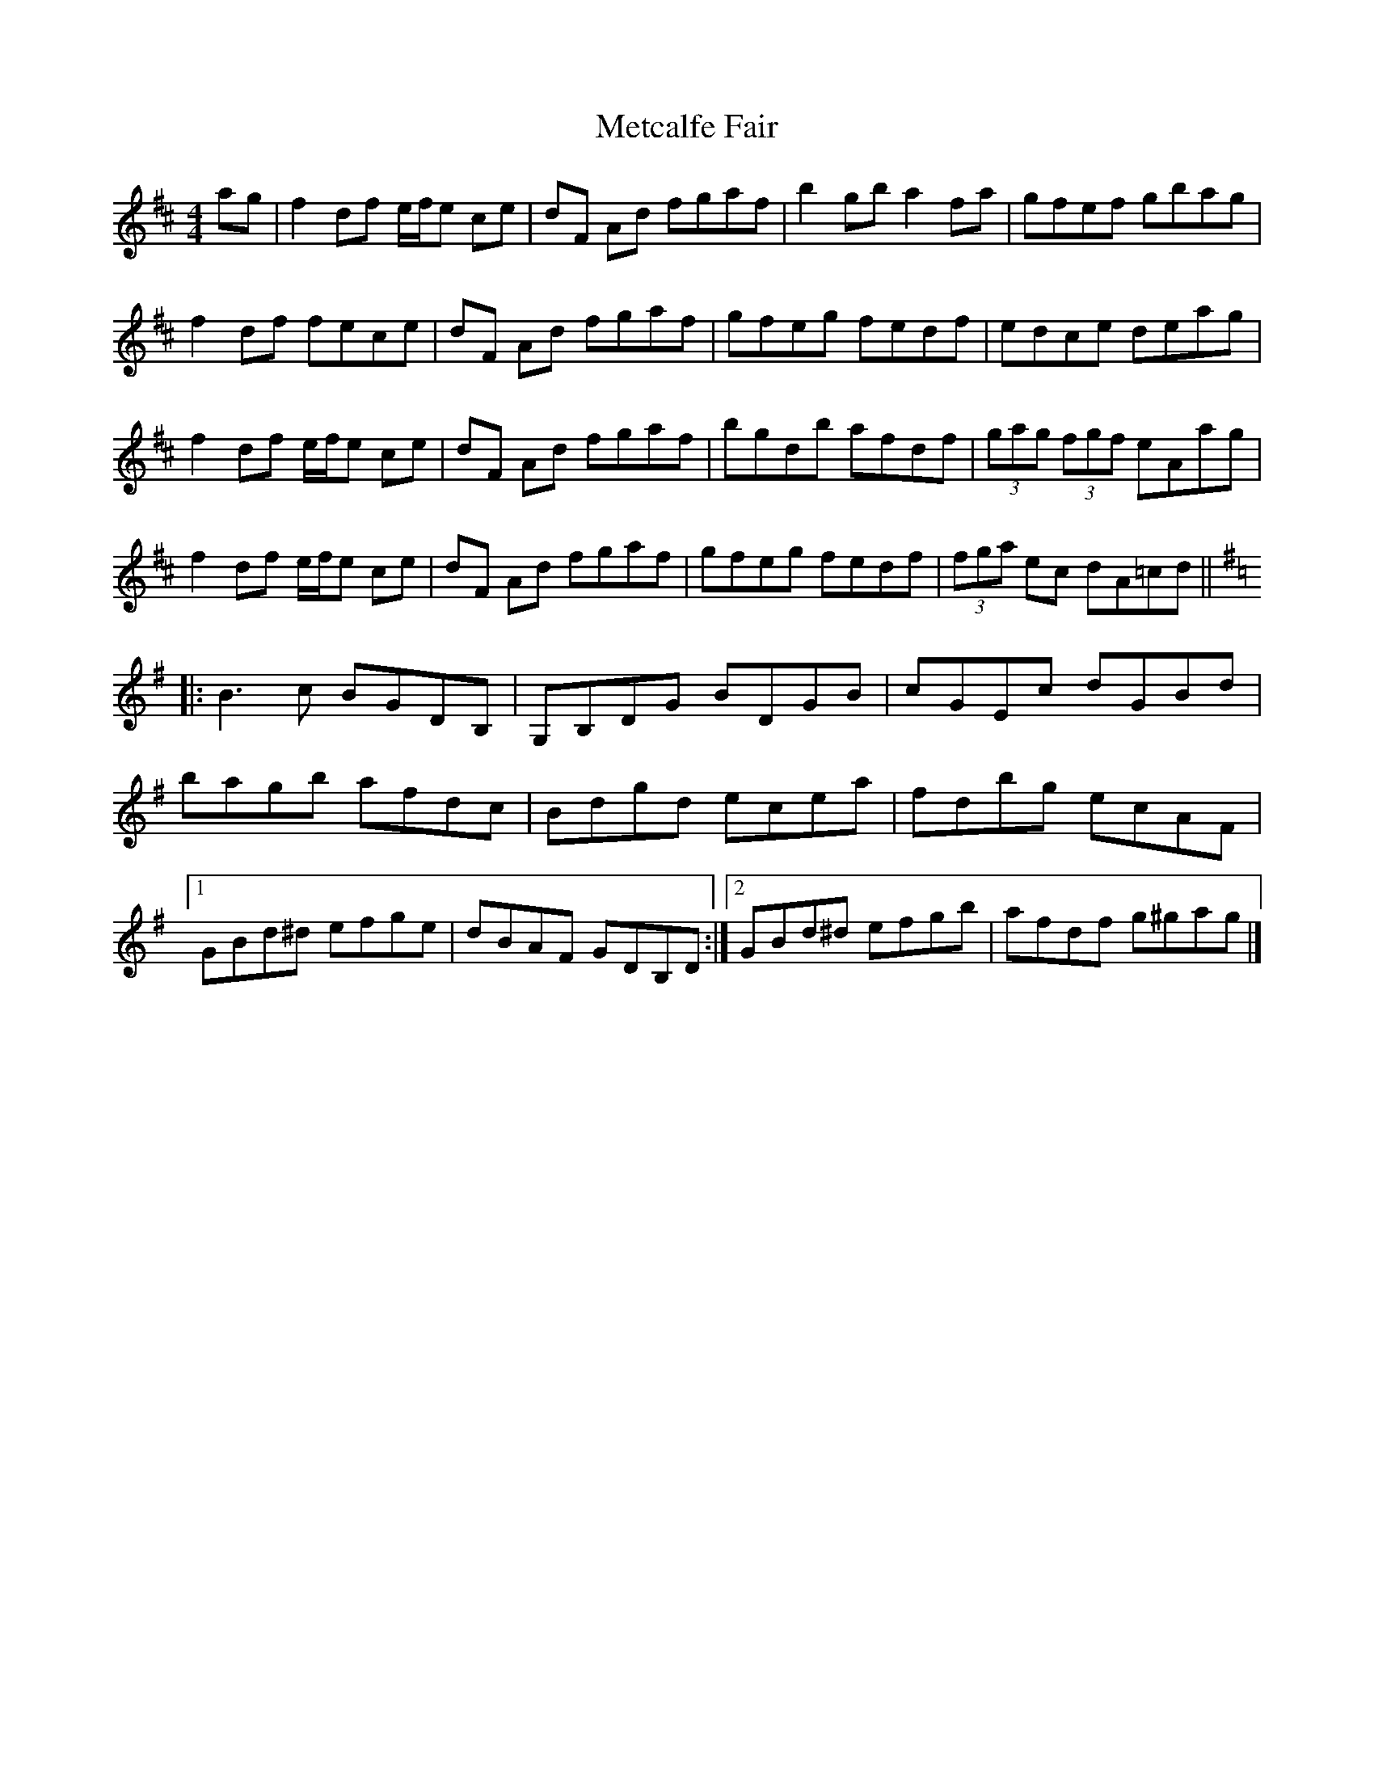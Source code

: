 X: 2
T: Metcalfe Fair
Z: Nigel Gatherer
S: https://thesession.org/tunes/15580#setting29222
R: reel
M: 4/4
L: 1/8
K: Dmaj
ag | f2 df  e/f/e ce | dF Ad fgaf | b2 gb a2 fa | gfef gbag |
f2 df  fece | dF Ad fgaf | gfeg fedf | edce deag |
f2 df  e/f/e ce | dF Ad fgaf | bgdb afdf | (3gag (3fgf eAag |
f2 df  e/f/e ce | dF Ad fgaf | gfeg fedf | (3fga ec dA=cd ||
K:G
|:B3 c BGDB, | G,B,DG BDGB | cGEc dGBd |
bagb afdc | Bdgd ecea | fdbg ecAF |
[1 GBd^d efge | dBAF GDB,D :|2 GBd^d efgb | afdf g^gag |]
